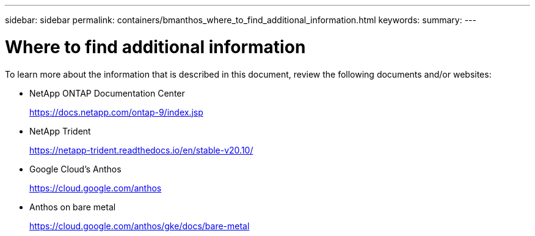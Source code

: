 ---
sidebar: sidebar
permalink: containers/bmanthos_where_to_find_additional_information.html
keywords:
summary:
---

= Where to find additional information
:hardbreaks:
:nofooter:
:icons: font
:linkattrs:
:imagesdir: ./media/

//
// This file was created with NDAC Version 2.0 (August 17, 2020)
//
// 2021-03-29 10:17:22.603801
//

To learn more about the information that is described in this document, review the following documents and/or websites:

* NetApp ONTAP Documentation Center
+
https://docs.netapp.com/ontap-9/index.jsp[https://docs.netapp.com/ontap-9/index.jsp^]

* NetApp Trident
+
https://netapp-trident.readthedocs.io/en/stable-v20.10/[https://netapp-trident.readthedocs.io/en/stable-v20.10/^]

* Google Cloud’s Anthos
+
https://cloud.google.com/anthos[https://cloud.google.com/anthos^]

* Anthos on bare metal
+
https://cloud.google.com/anthos/gke/docs/bare-metal[https://cloud.google.com/anthos/gke/docs/bare-metal^]
